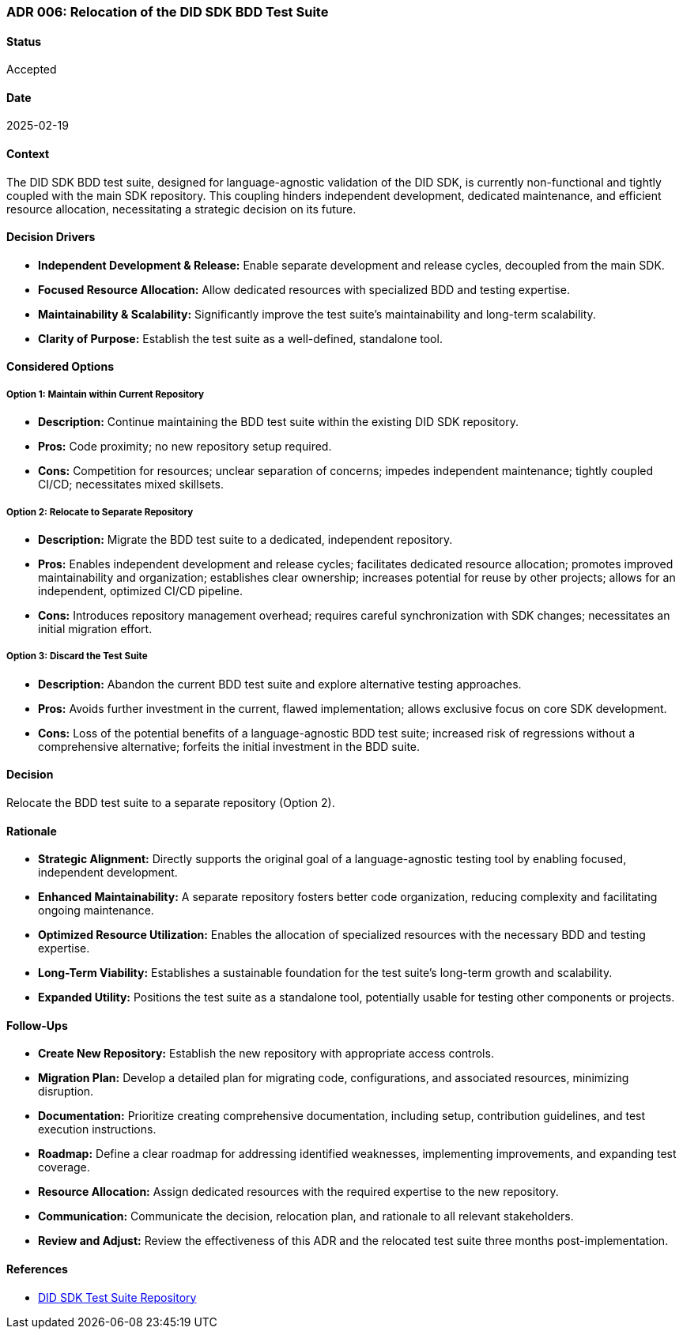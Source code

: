 === ADR 006: Relocation of the DID SDK BDD Test Suite

==== Status

Accepted

==== Date

2025-02-19

==== Context

The DID SDK BDD test suite, designed for language-agnostic validation of the DID SDK, is currently non-functional and tightly coupled with the main SDK repository. This coupling hinders independent development, dedicated maintenance, and efficient resource allocation, necessitating a strategic decision on its future.

==== Decision Drivers

* **Independent Development & Release:** Enable separate development and release cycles, decoupled from the main SDK.
* **Focused Resource Allocation:** Allow dedicated resources with specialized BDD and testing expertise.
* **Maintainability & Scalability:** Significantly improve the test suite's maintainability and long-term scalability.
* **Clarity of Purpose:** Establish the test suite as a well-defined, standalone tool.

==== Considered Options

===== **Option 1: Maintain within Current Repository**

* **Description:** Continue maintaining the BDD test suite within the existing DID SDK repository.
* **Pros:** Code proximity; no new repository setup required.
* **Cons:** Competition for resources; unclear separation of concerns; impedes independent maintenance; tightly coupled CI/CD; necessitates mixed skillsets.

===== **Option 2: Relocate to Separate Repository**

* **Description:** Migrate the BDD test suite to a dedicated, independent repository.
* **Pros:** Enables independent development and release cycles; facilitates dedicated resource allocation; promotes improved maintainability and organization; establishes clear ownership; increases potential for reuse by other projects; allows for an independent, optimized CI/CD pipeline.
* **Cons:** Introduces repository management overhead; requires careful synchronization with SDK changes; necessitates an initial migration effort.

===== **Option 3: Discard the Test Suite**

* **Description:** Abandon the current BDD test suite and explore alternative testing approaches.
* **Pros:** Avoids further investment in the current, flawed implementation; allows exclusive focus on core SDK development.
* **Cons:** Loss of the potential benefits of a language-agnostic BDD test suite; increased risk of regressions without a comprehensive alternative; forfeits the initial investment in the BDD suite.

==== Decision

Relocate the BDD test suite to a separate repository (Option 2).

==== Rationale

* **Strategic Alignment:** Directly supports the original goal of a language-agnostic testing tool by enabling focused, independent development.
* **Enhanced Maintainability:** A separate repository fosters better code organization, reducing complexity and facilitating ongoing maintenance.
* **Optimized Resource Utilization:** Enables the allocation of specialized resources with the necessary BDD and testing expertise.
* **Long-Term Viability:** Establishes a sustainable foundation for the test suite's long-term growth and scalability.
* **Expanded Utility:** Positions the test suite as a standalone tool, potentially usable for testing other components or projects.

==== Follow-Ups

* **Create New Repository:** Establish the new repository with appropriate access controls.
* **Migration Plan:** Develop a detailed plan for migrating code, configurations, and associated resources, minimizing disruption.
* **Documentation:** Prioritize creating comprehensive documentation, including setup, contribution guidelines, and test execution instructions.
* **Roadmap:** Define a clear roadmap for addressing identified weaknesses, implementing improvements, and expanding test coverage.
* **Resource Allocation:** Assign dedicated resources with the required expertise to the new repository.
* **Communication:** Communicate the decision, relocation plan, and rationale to all relevant stakeholders.
* **Review and Adjust:** Review the effectiveness of this ADR and the relocated test suite three months post-implementation.

==== References

* link:https://github.com/hiero-ledger/hiero-did-sdk-test-suite[DID SDK Test Suite Repository]

